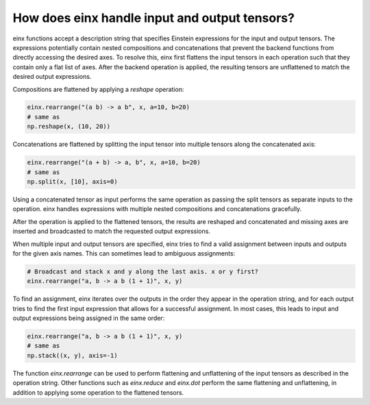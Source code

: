 How does einx handle input and output tensors?
##############################################

einx functions accept a description string that specifies Einstein expressions for the input and output tensors. The expressions potentially
contain nested compositions and concatenations that prevent the backend functions from directly accessing the desired axes. To resolve this, einx
first flattens the input tensors in each operation such that they contain only a flat list of axes. After the backend operation is applied, the
resulting tensors are unflattened to match the desired output expressions.

Compositions are flattened by applying a `reshape` operation:

..  code::

    einx.rearrange("(a b) -> a b", x, a=10, b=20)
    # same as
    np.reshape(x, (10, 20))

Concatenations are flattened by splitting the input tensor into multiple tensors along the concatenated axis:

..  code::

    einx.rearrange("(a + b) -> a, b", x, a=10, b=20)
    # same as
    np.split(x, [10], axis=0)

Using a concatenated tensor as input performs the same operation as passing the split tensors as separate inputs to the operation. einx handles
expressions with multiple nested compositions and concatenations gracefully.

After the operation is applied to the flattened tensors, the results are reshaped and concatenated and missing axes are inserted and broadcasted
to match the requested output expressions.

When multiple input and output tensors are specified, einx tries to find a valid assignment between inputs and outputs for the given axis names. This
can sometimes lead to ambiguous assignments:

..  code::

    # Broadcast and stack x and y along the last axis. x or y first?
    einx.rearrange("a, b -> a b (1 + 1)", x, y)

To find an assignment, einx iterates over the outputs in the order they appear in the operation string, and for each output tries to find the first input
expression that allows for a successful assignment. In most cases, this leads to input and output expressions being assigned in the same order:

..  code::

    einx.rearrange("a, b -> a b (1 + 1)", x, y)
    # same as
    np.stack((x, y), axis=-1)

The function `einx.rearrange` can be used to perform flattening and unflattening of the input tensors as described in the operation string. Other functions
such as `einx.reduce` and `einx.dot` perform the same flattening and unflattening, in addition to applying some operation to the flattened tensors.
